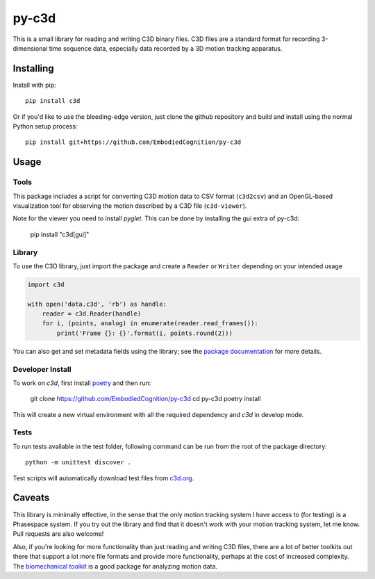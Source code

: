 py-c3d
======

This is a small library for reading and writing C3D binary files. C3D files are
a standard format for recording 3-dimensional time sequence data, especially
data recorded by a 3D motion tracking apparatus.

Installing
----------

Install with pip::

    pip install c3d

Or if you'd like to use the bleeding-edge version, just clone the github
repository and build and install using the normal Python setup process::

    pip install git+https://github.com/EmbodiedCognition/py-c3d

Usage
-----

Tools
~~~~~

This package includes a script for converting C3D motion data to CSV format
(``c3d2csv``) and an OpenGL-based visualization tool for observing the motion
described by a C3D file (``c3d-viewer``).

Note for the viewer you need to install `pyglet`.
This can be done by installing the gui extra of py-c3d:

    pip install "c3d[gui]"

Library
~~~~~~~

To use the C3D library, just import the package and create a ``Reader`` or
``Writer`` depending on your intended usage

.. code-block:: python

    import c3d

    with open('data.c3d', 'rb') as handle:
        reader = c3d.Reader(handle)
        for i, (points, analog) in enumerate(reader.read_frames()):
            print('Frame {}: {}'.format(i, points.round(2)))

You can also get and set metadata fields using the library; see the `package
documentation`_ for more details.

.. _package documentation: http://c3d.readthedocs.org

Developer Install
~~~~~~~~~~~~~~~~~

To work on `c3d`, first install `poetry <https://python-poetry.org>`_ and then run:

    git clone https://github.com/EmbodiedCognition/py-c3d
    cd py-c3d
    poetry install

This will create a new virtual environment with all the required dependency and `c3d` in develop mode.

Tests
~~~~~

To run tests available in the test folder, following command can be run from the root of the package directory::

    python -m unittest discover .

Test scripts will automatically download test files from `c3d.org`_.

.. _c3d.org: https://www.c3d.org/sampledata.html

Caveats
-------

This library is minimally effective, in the sense that the only motion tracking
system I have access to (for testing) is a Phasespace system. If you try out the
library and find that it doesn't work with your motion tracking system, let me
know. Pull requests are also welcome!

Also, if you're looking for more functionality than just reading and writing C3D
files, there are a lot of better toolkits out there that support a lot more file
formats and provide more functionality, perhaps at the cost of increased
complexity. The `biomechanical toolkit`_ is a good package for analyzing motion
data.

.. _biomechanical toolkit: http://code.google.com/p/b-tk/
